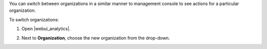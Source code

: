 .. This is an included how-to. 

You can switch between organizations in a similar manner to management console to see actions for a particular organization.

To switch organizations:

#. Open |webui_analytics|.
#. Next to **Organization**, choose the new organization from the drop-down.

   .. image:: ../../images/step_actions_webui_switch_orgs.png
